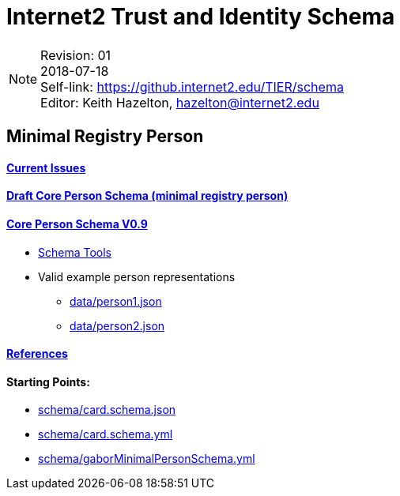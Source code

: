 = Internet2 Trust and Identity Schema

:Email:     hazelton@internet2.edu
:Date:      2018-07-18
:Revision:  01
:SelfLink:  https://github.internet2.edu/TIER/schema
:Editor:    Keith Hazelton
:Email:     hazelton@internet2.edu

[NOTE]
====
Revision: {Revision} +
{Date} +
Self-link: {SelfLink} +
Editor: {Editor}, {Email}
====

== Minimal Registry Person

==== link:issues.adoc[Current Issues]

==== link:schema/core-person.json[Draft Core Person Schema (minimal registry person)]
==== link:https://spaces.at.internet2.edu/display/TIERENTREG/TIER+SoR-Registry+Core+Schema[Core Person Schema V0.9]
 * link:schema/tools.adoc[Schema Tools]
 * Valid example person representations
 ** link:data/person1.json[]
 ** link:data/person2.json[]

==== link:references.adoc[References]

==== Starting Points:

 * link:schema/card.schema.json[]
 * link:schema/card.schema.yml[]
 * link:schema/gaborMinimalPersonSchema.yml[]
